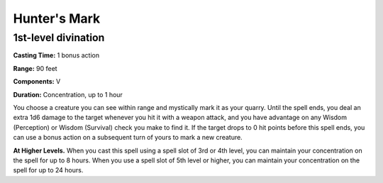 .. _srd:hunters-mark:

Hunter's Mark
-------------

1st-level divination
^^^^^^^^^^^^^^^^^^^^

**Casting Time:** 1 bonus action

**Range:** 90 feet

**Components:** V

**Duration:** Concentration, up to 1 hour

You choose a creature you can see within range and mystically mark it as your quarry.
Until the spell ends, you deal an extra 1d6 damage to the target whenever you hit it
with a weapon attack, and you have advantage on any Wisdom (Perception) or Wisdom (Survival)
check you make to find it. If the target drops to 0 hit points before this spell ends,
you can use a bonus action on a subsequent turn of yours to mark a new creature.

**At Higher Levels.** When you cast this spell using a spell slot of 3rd or 4th level,
you can maintain your concentration on the spell for up to 8 hours.
When you use a spell slot of 5th level or higher, you can 
maintain your concentration on the spell for up to 24 hours.